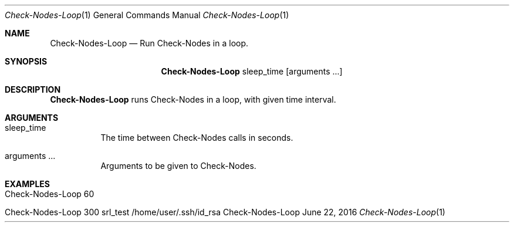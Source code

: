 .\" Get Nodes
.\" Copyright (C) 2016-2023 by Thomas Dreibholz
.\"
.\" This program is free software: you can redistribute it and/or modify
.\" it under the terms of the GNU General Public License as published by
.\" the Free Software Foundation, either version 3 of the License, or
.\" (at your option) any later version.
.\"
.\" This program is distributed in the hope that it will be useful,
.\" but WITHOUT ANY WARRANTY; without even the implied warranty of
.\" MERCHANTABILITY or FITNESS FOR A PARTICULAR PURPOSE.  See the
.\" GNU General Public License for more details.
.\"
.\" You should have received a copy of the GNU General Public License
.\" along with this program.  If not, see <http://www.gnu.org/licenses/>.
.\"
.\" Contact: dreibh@simula.no
.\"
.\" ###### Setup ############################################################
.Dd June 22, 2016
.Dt Check-Nodes-Loop 1
.Os Check-Nodes-Loop
.\" ###### Name #############################################################
.Sh NAME
.Nm Check-Nodes-Loop
.Nd Run Check-Nodes in a loop.
.\" ###### Synopsis #########################################################
.Sh SYNOPSIS
.Nm Check-Nodes-Loop
sleep_time
.Op arguments ...
.\" ###### Description ######################################################
.Sh DESCRIPTION
.Nm Check-Nodes-Loop
runs Check-Nodes in a loop, with given time interval.
.Pp
.\" ###### Arguments ########################################################
.Sh ARGUMENTS
.Bl -tag -width indent
.It sleep_time
The time between Check-Nodes calls in seconds.
.It arguments ...
Arguments to be given to Check-Nodes.
.El
.\" ###### Examples #########################################################
.Sh EXAMPLES
.Bl -tag -width indent
.It Check-Nodes-Loop 60
.It Check-Nodes-Loop 300 srl_test /home/user/.ssh/id_rsa
.El

